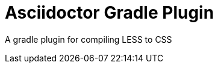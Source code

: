 Asciidoctor Gradle Plugin
=========================
:version: 0.1-less-1.7.0-SNAPSHOT

A gradle plugin for compiling LESS to CSS